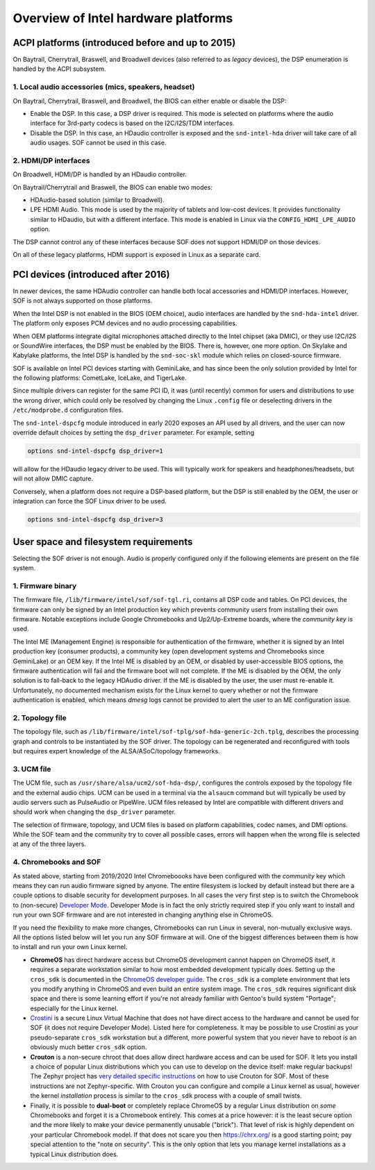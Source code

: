 .. _intel_debug_introduction:

Overview of Intel hardware platforms
####################################

ACPI platforms (introduced before and up to 2015)
*************************************************

On Baytrail, Cherrytrail, Braswell, and Broadwell devices (also referred to
as `legacy` devices), the DSP enumeration is handled by the ACPI
subsystem.

1. Local audio accessories (mics, speakers, headset)
----------------------------------------------------

On Baytrail, Cherrytrail, Braswell, and Broadwell, the BIOS can either
enable or disable the DSP:

* Enable the DSP. In this case, a DSP driver is required. This mode is
  selected on platforms where the audio interface for 3rd-party codecs is based on the I2C/I2S/TDM interfaces.

* Disable the DSP. In this case, an HDaudio controller is exposed and the
  ``snd-intel-hda`` driver will take care of all audio usages. SOF cannot be used in this case.


2. HDMI/DP interfaces
---------------------

On Broadwell, HDMI/DP is handled by an HDaudio controller.

On Baytrail/Cherrytrail and Braswell, the BIOS can enable two modes:

* HDAudio-based solution (similar to Broadwell).

* LPE HDMI Audio. This mode is used by the majority of tablets and low-cost
  devices. It provides functionality similar to HDaudio, but with a different interface. This mode is enabled in Linux via the ``CONFIG_HDMI_LPE_AUDIO`` option.

The DSP cannot control any of these interfaces because SOF does not support
HDMI/DP on those devices.

On all of these legacy platforms, HDMI support is exposed in Linux as a
separate card.

PCI devices (introduced after 2016)
***********************************

In newer devices, the same HDAudio controller can handle both local
accessories and HDMI/DP interfaces. However, SOF is not always
supported on those platforms.

When the Intel DSP is not enabled in the BIOS (OEM choice), audio
interfaces are handled by the ``snd-hda-intel`` driver. The platform only
exposes PCM devices and no audio processing capabilities.

When OEM platforms integrate digital microphones attached directly
to the Intel chipset (aka DMIC), or they use I2C/I2S or SoundWire
interfaces, the DSP must be enabled by the BIOS. There is, however, one
more option. On Skylake and Kabylake platforms, the Intel DSP is handled by
the ``snd-soc-skl`` module which relies on closed-source firmware.

SOF is available on Intel PCI devices starting with GeminiLake, and
has since been the only solution provided by Intel for the following
platforms: CometLake, IceLake, and TigerLake.

Since multiple drivers can register for the same PCI ID, it was (until
recently) common for users and distributions to use the wrong
driver, which could only be resolved by changing the Linux ``.config`` file
or deselecting drivers in the ``/etc/modprobe.d`` configuration files.

The ``snd-intel-dspcfg`` module introduced in early 2020 exposes an API
used by all drivers, and the user can now override default choices by
setting the ``dsp_driver`` parameter. For example, setting

.. code-block::

   options snd-intel-dspcfg dsp_driver=1

will allow for the HDaudio legacy driver to be used. This will typically
work for speakers and headphones/headsets, but will not allow DMIC
capture.

Conversely, when a platform does not require a DSP-based platform, but
the DSP is still enabled by the OEM, the user or integration can
force the SOF Linux driver to be used.

.. code-block::

   options snd-intel-dspcfg dsp_driver=3


User space and filesystem requirements
**************************************

Selecting the SOF driver is not enough. Audio is properly configured only if
the following elements are present on the file system.

1. Firmware binary
------------------

The firmware file, ``/lib/firmware/intel/sof/sof-tgl.ri``, contains
all DSP code and tables. On PCI devices, the firmware can only be
signed by an Intel production key which prevents community users from
installing their own firmware. Notable exceptions include Google
Chromebooks and Up2/Up-Extreme boards, where the *community key* is
used.

The Intel ME (Management Engine) is responsible for authentication of
the firmware, whether it is signed by an Intel production key (consumer
products), a community key (open development systems and Chromebooks
since GeminiLake) or an OEM key. If the Intel ME is disabled by an
OEM, or disabled by user-accessible BIOS options, the firmware
authentication will fail and the firmware boot will not complete. If
the ME is disabled by the OEM, the only solution is to fall-back
to the legacy HDAudio driver. If the ME is disabled by the user, the user
must re-enable it. Unfortunately, no documented mechanism exists for the
Linux kernel to query whether or not the firmware authentication is enabled,
which means `dmesg` logs cannot be provided to alert the user to an ME
configuration issue.

2. Topology file
----------------

The topology file, such as ``/lib/firmware/intel/sof-tplg/sof-hda-generic-2ch.tplg``, describes the processing graph and controls to
be instantiated by the SOF driver. The topology can be regenerated and
reconfigured with tools but requires expert knowledge of the ALSA/ASoC/topology frameworks.

3. UCM file
-----------

The UCM file, such as ``/usr/share/alsa/ucm2/sof-hda-dsp/``, configures
the controls exposed by the topology file and the external audio
chips. UCM can be used in a terminal via the ``alsaucm`` command but
will typically be used by audio servers such as PulseAudio or
PipeWire. UCM files released by Intel are compatible with different
drivers and should work when changing the ``dsp_driver`` parameter.

The selection of firmware, topology, and UCM files is based on platform
capabilities, codec names, and DMI options. While the SOF team and the
community try to cover all possible cases, errors will happen when the
wrong file is selected at any of the three layers.

4. Chromebooks and SOF
----------------------

As stated above, starting from 2019/2020 Intel Chromeboooks have been
configured with the *community* key which means they can run
audio firmware signed by anyone. The entire filesystem is locked by
default instead but there are a couple options to disable security for
development purposes. In all cases the very first step is to switch the
Chromebook to (non-secure) `Developer Mode
<https://chromium.googlesource.com/chromiumos/docs/+/HEAD/developer_mode.md>`_.
Developer Mode is in fact the only strictly required step if you only
want to install and run your own SOF firmware and are not interested in
changing anything else in ChromeOS.

If you need the flexibility to make more changes, Chromebooks can run
Linux in several, non-mutually exclusive ways. All the options listed
below will let you run any SOF firmware at will. One of the biggest
differences between them is how to install and run your own Linux
kernel.

- **ChromeOS** has direct hardware access but ChromeOS development
  cannot happen on ChromeOS itself, it requires a separate workstation
  similar to how most embedded development typically does. Setting up
  the ``cros_sdk`` is documented in the `ChromeOS developer guide
  <https://chromium.googlesource.com/chromiumos/docs/+/HEAD/developer_guide.md>`_.
  The ``cros_sdk`` is a complete environment that lets you modify
  anything in ChromeOS and even build an entire system image. The
  ``cros_sdk`` requires significant disk space and there is some
  learning effort if you're not already familiar with Gentoo's build
  system "Portage"; especially for the Linux kernel.

- `Crostini
  <https://chromium.googlesource.com/chromiumos/docs/+/HEAD/containers_and_vms.md>`_
  is a secure Linux Virtual Machine that does not have direct access to
  the hardware and cannot be used for SOF (it does not require Developer
  Mode). Listed here for completeness. It may be possible to use
  Crostini as your pseudo-separate ``cros_sdk`` workstation but a
  different, more powerful system that you never have to reboot is an
  obviously much better ``cros_sdk`` option.

- **Crouton** is a non-secure chroot that does allow direct hardware
  access and can be used for SOF. It lets you install a choice of
  popular Linux distributions which you can use to develop on the device
  itself: make regular backups! The Zephyr project has `very detailed
  specific instructions
  <https://docs.zephyrproject.org/2.7.0/boards/xtensa/intel_adsp_cavs25/doc/index.html>`_
  on how to use Crouton for SOF. Most of these instructions are not
  Zephyr-specific. With Crouton you can configure and compile a Linux
  kernel as usual, however the kernel *installation* process is similar
  to the ``cros_sdk`` process with a couple of small twists.

- Finally, it is possible to **dual-boot** or completely replace
  ChromeOS by a regular Linux distribution on *some* Chromebooks and
  forget it is a Chromebook entirely. This comes at a price however: it
  is the least secure option and the more likely to make your device
  permanently unusable ("brick"). That level of risk is highly dependent
  on your particular Chromebook model. If that does not scare you then
  https://chrx.org/ is a good starting point; pay special attention to
  the "note on security". This is the only option that lets you manage
  kernel installations as a typical Linux distribution does.
